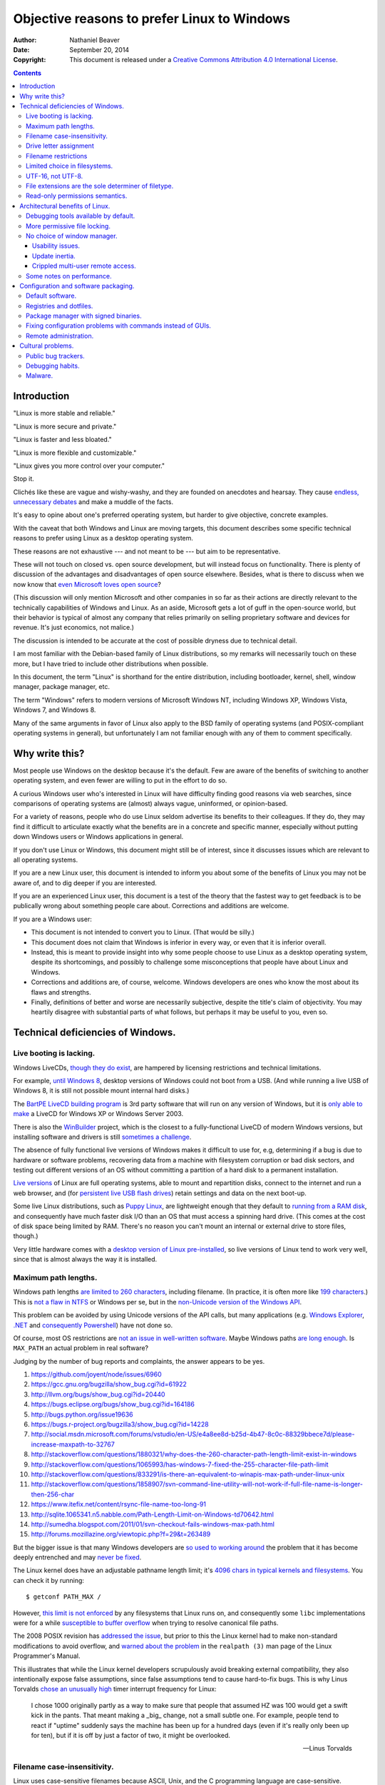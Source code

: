 .. -*- coding: utf-8 -*-

============================================
Objective reasons to prefer Linux to Windows
============================================

:Author: Nathaniel Beaver
:Date: September 20, 2014
:Copyright: This document is released under a `Creative Commons Attribution 4.0 International License`_.

.. _Creative Commons Attribution 4.0 International License: http://creativecommons.org/licenses/by/4.0/

.. contents::

++++++++++++
Introduction
++++++++++++

"Linux is more stable and reliable."

"Linux is more secure and private."

"Linux is faster and less bloated."

"Linux is more flexible and customizable."

"Linux gives you more control over your computer."

Stop it.

Clichés like these are vague and wishy-washy,
and they are founded on anecdotes and hearsay.
They cause `endless, unnecessary debates`_ and make a muddle of the facts.

.. _endless, unnecessary debates: http://linux.slashdot.org/

It's easy to opine about one's preferred operating system,
but harder to give objective, concrete examples.

With the caveat that both Windows and Linux are moving targets,
this document describes some specific technical reasons to prefer using Linux as a desktop operating system.

These reasons are not exhaustive
--- and not meant to be ---
but aim to be representative.

These will not touch on closed vs. open source development,
but will instead focus on functionality.
There is plenty of discussion of the advantages and disadvantages of open source elsewhere.
Besides, what is there to discuss when we now know that `even Microsoft loves open source`_?

.. _even Microsoft loves open source: http://www.networkworld.com/article/2216878/windows/microsoft---we-love-open-source-.html

(This discussion will only mention Microsoft and other companies in so far as their actions are directly relevant to the technically capabilities of Windows and Linux.
As an aside, Microsoft gets a lot of guff in the open-source world,
but their behavior is typical of almost any company that relies primarily on selling proprietary software and devices for revenue.
It's just economics, not malice.)

The discussion is intended to be accurate at the cost of possible dryness due to technical detail.

I am most familiar with the Debian-based family of Linux distributions,
so my remarks will necessarily touch on these more,
but I have tried to include other distributions when possible.

In this document, the term "Linux" is shorthand for the entire distribution,
including bootloader, kernel, shell, window manager, package manager, etc.

The term "Windows" refers to modern versions of Microsoft Windows NT,
including Windows XP, Windows Vista, Windows 7, and Windows 8.

Many of the same arguments in favor of Linux also apply to the BSD family of operating systems
(and POSIX-compliant operating systems in general),
but unfortunately I am not familiar enough with any of them to comment specifically.

+++++++++++++++
Why write this?
+++++++++++++++

Most people use Windows on the desktop because it's the default.
Few are aware of the benefits of switching to another operating system,
and even fewer are willing to put in the effort to do so.

A curious Windows user who's interested in Linux will have difficulty finding good reasons via web searches,
since comparisons of operating systems are (almost) always vague, uninformed, or opinion-based.

For a variety of reasons,
people who do use Linux seldom advertise its benefits to their colleagues.
If they do, they may find it difficult to articulate exactly what the benefits are in a concrete and specific manner,
especially without putting down Windows users or Windows applications in general.

If you don't use Linux or Windows,
this document might still be of interest,
since it discusses issues which are relevant to all operating systems.

If you are a new Linux user,
this document is intended to inform you about some of the benefits of Linux you may not be aware of,
and to dig deeper if you are interested.

If you are an experienced Linux user,
this document is a test of the theory that the fastest way to get feedback is to be publically wrong about something people care about.
Corrections and additions are welcome.

If you are a Windows user:

- This document is not intended to convert you to Linux.
  (That would be silly.)
- This document does not claim that Windows is inferior in every way,
  or even that it is inferior overall.
- Instead, this is meant to provide insight into why some people choose to use Linux as a desktop operating system,
  despite its shortcomings,
  and possibly to challenge some misconceptions that people have about Linux and Windows.
- Corrections and additions are, of course, welcome.
  Windows developers are ones who know the most about its flaws and strengths.
- Finally, definitions of better and worse are necessarily subjective,
  despite the title's claim of objectivity.
  You may heartily disagree with substantial parts of what follows,
  but perhaps it may be useful to you, even so.

++++++++++++++++++++++++++++++++++
Technical deficiencies of Windows.
++++++++++++++++++++++++++++++++++

------------------------
Live booting is lacking.
------------------------

Windows LiveCDs, `though they do exist`_,
are hampered by licensing restrictions and technical limitations.

.. _though they do exist: http://en.wikipedia.org/wiki/Windows_Preinstallation_Environment

For example, `until Windows 8`_, desktop versions of Windows could not boot from a USB.
(And while running a live USB of Windows 8, it is still not possible mount internal hard disks.)

.. _until Windows 8: http://technet.microsoft.com/en-us/library/hh831833.aspx

The `BartPE LiveCD building program`_ is 3rd party software that will run on any version of Windows,
but it is `only able to make`_ a LiveCD for Windows XP or Windows Server 2003.

.. _BartPE LiveCD building program: http://en.wikipedia.org/wiki/BartPE
.. _only able to make: http://www.betaarchive.com/forum/viewtopic.php?t=22258

There is also the `WinBuilder`_ project,
which is the closest to a fully-functional LiveCD of modern Windows versions,
but installing software and drivers is still `sometimes a challenge`_.

.. _WinBuilder: http://winbuilder.net/
.. _sometimes a challenge: http://www.irongeek.com/i.php?page=security/winbuilder-win7pe-se-tutorial

The absence of fully functional live versions of Windows makes it difficult to use for, e.g,
determining if a bug is due to hardware or software problems,
recovering data from a machine with filesystem corruption or bad disk sectors,
and testing out different versions of an OS without committing a partition of a hard disk to a permanent installation.

`Live versions`_ of Linux are full operating systems,
able to mount and repartition disks,
connect to the internet and run a web browser,
and (for `persistent live USB flash drives`_) retain settings and data on the next boot-up.

.. _Live versions: http://www.linux.com/directory/Distributions/livecd
.. _persistent live USB flash drives: http://askubuntu.com/questions/295701/what-would-be-the-differences-between-a-persistent-usb-live-session-and-a-instal

Some live Linux distributions, such as `Puppy Linux`_,
are lightweight enough that they default to `running from a RAM disk`_,
and consequently have much faster disk I/O than an OS that must access a spinning hard drive.
(This comes at the cost of disk space being limited by RAM.
There's no reason you can't mount an internal or external drive to store files, though.)

.. _Puppy Linux: http://puppylinux.org/
.. _running from a RAM disk: https://en.wikipedia.org/wiki/List_of_Linux_distributions_that_run_from_RAM

Very little hardware comes with a `desktop version of Linux pre-installed`_,
so live versions of Linux tend to work very well,
since that is almost always the way it is installed.

.. _desktop version of Linux pre-installed: https://help.ubuntu.com/community/UbuntuPre-installed

---------------------
Maximum path lengths.
---------------------

Windows path lengths `are limited to 260 characters`_, including filename.
(In practice, it is often more like `199 characters`_.)
This is `not a flaw in NTFS`_ or Windows per se, but in the `non-Unicode version of the Windows API`_.

.. _are limited to 260 characters: http://msdn.microsoft.com/en-us/library/aa365247%28VS.85%29.aspx#maxpath
.. _not a flaw in NTFS: http://msdn.microsoft.com/en-us/library/ee681827%28VS.85%29.aspx#limits
.. _non-Unicode version of the Windows API: http://msdn.microsoft.com/en-us/library/windows/desktop/aa365247(v=vs.85).aspx#maxpath
.. _199 characters: http://stackoverflow.com/a/265817
.. _have not done so: http://blogs.msdn.com/b/bclteam/archive/2007/02/13/long-paths-in-net-part-1-of-3-kim-hamilton.aspx

This problem can be avoided by using Unicode versions of the API calls,
but many applications (e.g. `Windows Explorer`_, `.NET`_ and `consequently Powershell`_) have not done so.

.. _Windows Explorer: https://www.gibixonline.com/post/2009/08/23/Explorer-still-limited-by-MAX_PATH
.. _.NET: http://blogs.msdn.com/b/bclteam/archive/2007/02/13/long-paths-in-net-part-1-of-3-kim-hamilton.aspx
.. _consequently Powershell: https://connect.microsoft.com/PowerShell/feedback/details/276235/path-length-limitations

Of course, most OS restrictions are `not an issue in well-written software`_.
Maybe Windows paths `are long enough`_.
Is ``MAX_PATH`` an actual problem in real software?

.. _not an issue in well-written software: http://blogs.msdn.com/b/oldnewthing/archive/2007/03/01/1775759.aspx
.. _are long enough: http://blog.codinghorror.com/filesystem-paths-how-long-is-too-long/

Judging by the number of bug reports and complaints, the answer appears to be yes.

#. https://github.com/joyent/node/issues/6960
#. https://gcc.gnu.org/bugzilla/show_bug.cgi?id=61922
#. http://llvm.org/bugs/show_bug.cgi?id=20440
#. https://bugs.eclipse.org/bugs/show_bug.cgi?id=164186
#. http://bugs.python.org/issue19636
#. https://bugs.r-project.org/bugzilla3/show_bug.cgi?id=14228
#. http://social.msdn.microsoft.com/forums/vstudio/en-US/e4a8ee8d-b25d-4b47-8c0c-88329bbece7d/please-increase-maxpath-to-32767
#. http://stackoverflow.com/questions/1880321/why-does-the-260-character-path-length-limit-exist-in-windows
#. http://stackoverflow.com/questions/1065993/has-windows-7-fixed-the-255-character-file-path-limit
#. http://stackoverflow.com/questions/833291/is-there-an-equivalent-to-winapis-max-path-under-linux-unix
#. http://stackoverflow.com/questions/1858907/svn-command-line-utility-will-not-work-if-full-file-name-is-longer-then-256-char
#. https://www.itefix.net/content/rsync-file-name-too-long-91
#. http://sqlite.1065341.n5.nabble.com/Path-Length-Limit-on-Windows-td70642.html
#. http://sumedha.blogspot.com/2011/01/svn-checkout-fails-windows-max-path.html
#. http://forums.mozillazine.org/viewtopic.php?f=29&t=263489

But the bigger issue is that many Windows developers are `so used to`_ `working around`_ the problem
that it has become deeply entrenched and may `never be fixed`_.

.. _so used to: http://blogs.msdn.com/b/tomholl/archive/2007/02/04/enterprise-library-and-the-curse-of-max-path.aspx
.. _working around: http://stackoverflow.com/a/11212007
.. _never be fixed: http://visualstudio.uservoice.com/forums/121579-visual-studio/suggestions/2156195-fix-260-character-file-name-length-limitation

The Linux kernel does have an adjustable pathname length limit;
it's `4096 chars in typical kernels and filesystems`_.
You can check it by running::

    $ getconf PATH_MAX /

However, `this limit is not enforced`_ by any filesystems that Linux runs on,
and consequently some ``libc`` implementations were for a while `susceptible to buffer overflow`_ when trying to resolve canonical file paths.

.. _4096 chars in typical kernels and filesystems: http://unix.stackexchange.com/questions/28997/on-deep-created-directories
.. _this limit is not enforced: http://insanecoding.blogspot.com/2007/11/pathmax-simply-isnt.html
.. _susceptible to buffer overflow: http://stackoverflow.com/questions/1171833/how-to-get-the-absolute-path-of-a-file-programmatically-with-out-realpath-unde

The 2008 POSIX revision has `addressed the issue`_,
but prior to this the Linux kernel had to make non-standard modifications to avoid overflow,
and `warned about the problem`_ in the ``realpath (3)`` man page of the Linux Programmer's Manual.

.. _addressed the issue: https://www.securecoding.cert.org/confluence/display/seccode/FIO02-C.+Canonicalize+path+names+originating+from+tainted+sources
.. _warned about the problem: http://linux.die.net/man/3/realpath

This illustrates that while the Linux kernel developers scrupulously avoid breaking external compatibility,
they also intentionally expose false assumptions,
since false assumptions tend to cause hard-to-fix bugs.
This is why Linus Torvalds `chose an unusually high`_ timer interrupt frequency for Linux:

    I chose 1000 originally partly as a way to make sure that people that
    assumed HZ was 100 would get a swift kick in the pants. That meant making
    a _big_ change, not a small subtle one. For example, people tend to react
    if "uptime" suddenly says the machine has been up for a hundred days (even
    if it's really only been up for ten), but if it is off by just a factor of
    two, it might be overlooked.

    -- Linus Torvalds

.. _chose an unusually high: https://lkml.org/lkml/2005/7/8/263

----------------------------
Filename case-insensitivity.
----------------------------

Linux uses case-sensitive filenames because ASCII, Unix, and the C programming language are case-sensitive.

Windows filenames are not case-sensitive because the `Windows API for opening files`_ `is not case-sensitive`_,
i.e. the `default call`_ to ``CreateFile`` does not enable the ``FILE_FLAG_POSIX_SEMANTICS`` option.
(This is to maintain `compatibility with DOS`_ filesystems and CP/M and ultimately to the era of FORTRAN and punch cards.)
However, Windows' own NTFS filesystem is `case-preserving`_.
This means that it is possible to mount an NTFS partition with Linux and make a file called "Myfile.txt" in the same directory as "MYFILE.TXT",
but it will `not be possible to read or modify both of those files`_ using standard Windows software.

.. TODO: did CP/M have a case-sensitive filesystem?
.. Conflicting sources:
.. "even CP/M was case sensitive"
.. http://lists.apple.com/archives/unix-porting/2002/May/msg00190.html
.. "Case insensitivity isn't so hard, especially in encodings like ASCII. DOS did it, CP/M did it."
.. https://superuser.com/questions/881804/case-sensitive-file-extensions-in-windows-and-linux#comment1176681_881806
.. "CP/M uses only upper-case for file names and the parameters are meant to represent file names and switches which in CP/M apparently shouldn't be case-sensitive."
.. http://www.desertpenguin.org/blog/cpm-zero-page/
.. It's open source now, so it should be possible to find this out.
.. http://www.cpm.z80.de/

.. _Windows API for opening files: http://msdn.microsoft.com/en-us/library/windows/desktop/aa363858(v=vs.85).aspx
.. _is not case-sensitive: http://support.microsoft.com/kb/100625
.. _default call: http://www.nicklowe.org/2012/02/understanding-case-sensitivity-in-windows-obcaseinsensitive-file_case_sensitive_search/
.. _compatibility with DOS: http://msdn.microsoft.com/en-us/library/windows/desktop/aa365247(v=vs.85).aspx
.. _case-preserving: http://en.wikipedia.org/wiki/Case_preservation
.. _not be possible to read or modify both of those files: http://technet.microsoft.com/en-us/library/cc976809.aspx

`Not everyone`_ considers filename case insensitivity to be a bad thing.
However, it does have `negative`_ `ramifications`_ for cross-platform development.
Developers of cross-platform software `make a habit`_ of not relying on case-sensitive filesystem access,
but this issue still `crops up when porting`_ from Windows to Linux or vice-versa.

For example, the Linux port of the `Unity engine`_ has `issues with case-sensitive filesystems`_.

    Unity does not properly run on a case-sensitive file system (which is something
    that Unity users have discovered if they’ve tried to install and run Unity on a
    case-sensitive HFS+ file system).  This is primarily due to Unity’s asset
    database, and how it stores paths to map them to GUID values.  Of course we
    tried to be smart in the early days, but if you don’t set up a way to actually
    verify that what you’re doing works on a case-sensitive file system, then it
    will never fail that some well-intentioned programmer throws a toLower() in
    somewhere and ruins the party.

.. _Not everyone: http://xahlee.info/UnixResource_dir/_/fileCaseSens.html
.. _negative: https://code.google.com/p/tortoisesvn/issues/detail?id=32
.. _ramifications: http://openfoamwiki.net/index.php/Main_FAQ#Why_isn.27t_there_a_Windows_port_of_OpenFOAM_.3F
.. _make a habit: http://www.mono-project.com/docs/getting-started/application-portability/#case-sensitivity
.. _crops up when porting: http://adrienb.fr/blog/wp-content/uploads/2013/04/PortingSourceToLinux.pdf
.. _Unity engine: http://unity3d.com/
.. _issues with case-sensitive filesystems: http://natoshabard.com/post/122670082502/porting-the-unity-editor-to-linux-stuff-i-wish

-----------------------
Drive letter assignment
-----------------------

.. https://unix.stackexchange.com/questions/93960/why-is-linuxs-filesystem-designed-as-a-single-directory-tree
.. http://new.office-watch.com/2008/make-a-consistent-drive-letter-or-path-to-a-removable-drive/
.. http://windowsitpro.com/systems-management/magic-mount-points
.. http://support.2brightsparks.com/knowledgebase/articles/211485-assigning-a-drive-letter-to-external-usb
.. http://www.tmsbackup.com/cms/index.php?id=652
.. http://new.office-watch.com/2008/make-a-consistent-drive-letter-or-path-to-a-removable-drive/
.. http://www.techrepublic.com/blog/the-enterprise-cloud/use-mount-points-if-you-run-out-of-windows-drive-letters/


---------------------
Filename restrictions
---------------------

In Linux and other Unix-derived operating systems,
the only `characters that cannot appear`_ in the name of a file or directory are
the slash ``/``, which is used to delimit paths,
and the ASCII null, which is used to terminate strings in C.
(Arguably, `using null-terminated strings`_ instead of length-prefixed strings was `the wrong decision`_,
although `length-prefixed strings have drawbacks`_,
but `Windows uses null-terminated strings`_ too.)

.. _characters that cannot appear: https://stackoverflow.com/questions/1976007/what-characters-are-forbidden-in-windows-and-linux-directory-names
.. _using null-terminated strings: https://stackoverflow.com/questions/4418708/whats-the-rationale-for-null-terminated-strings
.. _the wrong decision: https://queue.acm.org/detail.cfm?id=2010365
.. _length-prefixed strings have drawbacks: https://www.lysator.liu.se/c/bwk-on-pascal.html
.. _Windows uses null-terminated strings: http://blogs.msdn.com/b/oldnewthing/archive/2009/10/08/9904646.aspx

Windows has the same restrictions,
as well as many other `restrictions which are considerably more complex`_.

.. _restrictions which are considerably more complex: https://msdn.microsoft.com/en-us/library/windows/desktop/aa365247%28v=vs.85%29.aspx#naming_conventions

One example of problems this causes is in timestamps.
Since filenames cannot contain colons,
an e.g. 8601 timestamp such as ``1970-01-01T00:00:00Z`` is not a legal filename.
Windows software uses various workarounds, such as removing it or replacing it with a dash or similar-looking Unicode character.

https://support.microsoft.com/en-us/kb/289627
https://serverfault.com/questions/16706/current-date-in-the-file-name
https://stackoverflow.com/questions/1642677/generate-unique-file-name-with-timestamp-in-batch-script
https://programmers.stackexchange.com/questions/61683/standard-format-for-using-a-timestamp-as-part-of-a-filename

Another example was a bag in ASP.
.. TODO: explain more

https://stackoverflow.com/questions/987105/asp-net-mvc-routing-vs-reserved-filenames-in-windows

------------------------------
Limited choice in filesystems.
------------------------------

Windows has built-in support for its own NTFS filesystem,
UDF (used for some CDs and DVDs),
and the legacy FAT16/FAT32/exFAT family.
All other filesystems require installation of `third-party software`_.

Linux has drivers for `almost all file systems`_ that can be legally mounted without paying royalties,
including ones that don't see much use nowadays, like `Amiga file systems`_.
It can also mount FAT and NTFS filesystems,
despite Microsoft's lucrative patent licensing deals and `ongoing`_ `litigation`_
against Android manufacturers and `other companies`_ that use the Linux kernel's FAT drivers.

.. _third-party software: http://www.ext2fsd.com/
.. _almost all file systems: https://wiki.archlinux.org/index.php/file_systems
.. _Amiga file systems: http://www.tldp.org/FAQ/Linux-FAQ/partitions.html#can-linux-access-amiga-file-systems
.. _ongoing: http://www.forbes.com/sites/timworstall/2013/12/06/german-patent-ruling-threatens-microsofts-windows-phone-earnings-from-android/
.. _litigation: http://gizmodo.com/the-secret-android-patents-that-microsoft-forces-oems-t-1591338496
.. _other companies: http://arstechnica.com/information-technology/2009/02/microsoft-sues-tomtom-over-fat-patents-in-linux-based-device/

For the system partition,
Linux users can choose among the usual ext3 journaling filesystem
or
up-and-coming filesystems like `Btrfs`_.
Unlike FAT and NTFS filesystems, ext3 and Btrfs `do not require defragmentation`_.
Realistically, though, `defragmentation isn't that important for NTFS`_, either.

.. _Btrfs: https://btrfs.wiki.kernel.org/index.php/Main_Page
.. _NTFS and FAT: http://technet.microsoft.com/en-us/magazine/2007.11.desktopfiles.aspx
.. _do not require defragmentation: http://www.tldp.org/LDP/sag/html/filesystems.html#FRAGMENTATION
.. _defragmentation isn't that important for NTFS: http://blogs.msdn.com/b/e7/archive/2009/01/25/disk-defragmentation-background-and-engineering-the-windows-7-improvements.aspx

------------------
UTF-16, not UTF-8.
------------------

If the Windows API were designed today, it would most likely use `UTF-8`_.
The Unicode Consortium primarily `recommends UTF-16`_ for compatibility with Java and the Windows API.
Some `practical reasons for preferring UTF-8`_:

.. _UTF-8: http://www.cl.cam.ac.uk/~mgk25/ucs/utf-8-history.txt
.. _recommends UTF-16: http://www.unicode.org/faq/programming.html#2
.. _practical reasons for preferring UTF-8: https://annevankesteren.nl/2009/09/utf-8-reasons

- It is a superset of ASCII, so it is backwards-compatible with existing text files.
- `Zero bytes do not appear`_ at any point in a valid UTF-8 representation, so ``strcpy()`` still works.
- It is `self-synchronizing`_, i.e. it is possible to resynchronize after a lost or corrupted code point without re-reading the entire string.
- It is more portable because it does not require a `byte-order mark`_ and is less likely to be mistaken for other encodings.
- Internet Explorer has been known to have `security issues with UTF-16`_.

.. _Zero bytes do not appear: https://docs.python.org/2/howto/unicode.html#encodings
.. _self-synchronizing: http://research.swtch.com/utf8
.. _byte-order mark: http://www.unicode.org/faq/utf_bom.html
.. _security issues with UTF-16: http://permalink.gmane.org/gmane.ietf.charsets/372

In principle, UTF-16 would have the advantage of constant time addressing of single characters,
but in practice most programming languages do not provide data types for this,
with the `exception of Go and rust`_.

.. _exception of Go and rust: http://lucumr.pocoo.org/2014/1/9/ucs-vs-utf8/

----------------------------------------------------
File extensions are the sole determiner of filetype.
----------------------------------------------------

On Windows, the file extension is the sole determiner of what happens when opening a file.
This makes it easier to dupe a Windows user into `unintentionally running malware`_.

.. _unintentionally running malware: http://windows.microsoft.com/en-us/windows-vista/recognizing-dangerous-file-types

Also, if the file extensions for different filetypes happen to collide,
as they inevitably do
--- recall that filenames are not case-sensitive ---
one program must take default precedence over the other for that file extension.

For example, there `a lot of different file formats`_ with a ``.dat`` file extension,
but only one application gets to open them by default.

.. _a lot of different file formats: http://filext.com/file-extension/dat

On Linux, `filetypes are determined`_ by a combination of
filesystem metadata,
heuristics based on file signatures (a.k.a "magic numbers"),
and sometimes file extension.

.. _filetypes are determined: http://www.howtogeek.com/192628/mime-types-explained-why-linux-and-mac-os-x-dont-need-file-extensions/
.. TODO: add more links about how Linux decides file formats.

A file's executable status is separate from its file extension,
and an executable text file written in a scripting language can indicate how to run it using the `first-line shebang convention`_,
e.g. ``#!/usr/bin/env python3 -i``.

Windows does not support shebang lines,
but languages that emphasize cross-platform compatibility,
such as Python,
have `implemented work-arounds`_.

.. _first-line shebang convention: http://en.wikipedia.org/wiki/Shebang_(Unix)
.. _implemented work-arounds: http://legacy.python.org/dev/peps/pep-0397/
.. _cannot indicate it is version 2 or 3: http://stackoverflow.com/questions/7574453/shebang-notation-python-scripts-on-windows-and-linux

--------------------------------
Read-only permissions semantics.
--------------------------------

Read-only files on Windows `can be moved, renamed, or deleted`_.
`Folders cannot have a read-only status`_.

.. _can be moved, renamed, or deleted: http://windows.microsoft.com/en-us/windows7/prevent-changes-to-a-file-by-setting-it-to-read-only
.. _Folders cannot have a read-only status: http://windows.microsoft.com/en-us/windows-vista/prevent-changes-to-a-file-or-folder-read-only

Linux, by contrast, inherits a sophisticated permissions model from Unix,
which was designed as a multi-user system.
This means that, for example, a read-only folder cannot have files added to it,
and read-only files cannot be moved, renamed, or deleted without first removing the read-only status.

++++++++++++++++++++++++++++++++
Architectural benefits of Linux.
++++++++++++++++++++++++++++++++

-------------------------------------
Debugging tools available by default.
-------------------------------------

.. TODO: Using the informal you here seems to be the only option.
   Everything else I can think of is too awkwardly phrased.

Windows has limited facilities for debugging a running process.
You can `analyze the wait chain`_, or, failing that, `create a dump file`_.

.. _analyze the wait chain: https://superuser.com/questions/497621/what-is-the-analyze-wait-chain-in-task-manager
.. _create a dump file: https://support.microsoft.com/en-us/kb/931673

On Linux, you can attach the ``gdb`` debugger `to a running process`_,
start a logfile that catches all the output,
and run a backtrace when the program fails
(it's better with debugging symbols, though).

.. _to a running process: http://ftp.gnu.org/old-gnu/Manuals/gdb-5.1.1/html_node/gdb_22.html

Alternately, if the process is already unresponsive,
you can attach ``strace`` and see what system calls it makes,
and whether it receives the kill signals you send it or not.

There are `plenty of Windows`_ `programs`_ `similar`_ to ``gdb`` and ``strace``,
but they don't come installed by default,
whereas both ``strace`` and ``gdb`` come with almost all Linux distributions,
so system administrators can rely on being able to use them on nearly any Linux box.

.. _plenty of Windows: http://msdn.microsoft.com/en-us/library/windows/hardware/ff551063(v=vs.85).aspx
.. _programs: http://technet.microsoft.com/en-us/sysinternals/bb896647.aspx
.. _similar: http://www.intellectualheaven.com/default.asp?BH=projects&H=strace.htm

-----------------------------
More permissive file locking.
-----------------------------

.. TODO: Add more sources to this.

Windows applications `lock files they use by default`_, so `file access is a nuisance`_ by default.
If an application is misbehaving and you want to examine a file it is using,
this is generally blocked until the application is killed.

.. _lock files they use by default: https://en.wikipedia.org/wiki/File_locking#In_Microsoft_Windows
.. _file access is a nuisance: https://stackoverflow.com/questions/546504/how-do-i-make-windows-file-locking-more-like-unix-file-locking

By contrast,
on Linux it is not unusual for two different applications to share read access to a file,
or one process to read a file another process is writing to,
since applications do not lock files by default.

----------------------------
No choice of window manager.
----------------------------

The Linux kernel does not require a particular desktop environment,
or indeed any graphical desktop at all.
However, Linux desktop users generally run graphical user interfaces managed by the X server.
There are are many, many options for `desktop environment`_ and `window manager`_ on Linux.

.. _desktop environment: http://en.wikipedia.org/wiki/Comparison_of_X_Window_System_desktop_environments
.. _window manager: http://en.wikipedia.org/wiki/Comparison_of_X_window_managers

.. TODO: Make this part more specifically about needing keyboard for initial setup.
.. connect a monitor, keyboard, and mouse for the initial setup; then disconnect them and use them elsewhere.
.. http://windowssecrets.com/top-story/a-cheap-effective-home-server-using-windows-8/

Microsoft does not provide the `Windows NT desktop window manager`_ and `Windows NT kernel`_ separately;
the window manager is a `tightly coupled`_ component of the kernel,
and as of Windows 8 the `DWM cannot be disabled`_, even for servers.

.. _Windows NT desktop window manager: https://msdn.microsoft.com/en-us/library/aa969540.aspx
.. _Windows NT kernel: https://channel9.msdn.com/Shows/Going+Deep/Windows-Part-I-Dave-Probert#53470
.. _tightly coupled: http://en.wikipedia.org/wiki/Window_manager#Microsoft_Windows
.. _DWM cannot be disabled: https://msdn.microsoft.com/en-us/library/windows/desktop/hh848042%28v=vs.85%29.aspx

While there are a number of `alternative shells`_ and `visual themes`_ for Windows,
the underlying windowing system is the same.

.. _alternative shells: https://en.wikipedia.org/wiki/List_of_alternative_shells_for_Windows
.. _visual themes: https://en.wikipedia.org/wiki/Theme_%28computing%29#Operating_systems

~~~~~~~~~~~~~~~~~
Usability issues.
~~~~~~~~~~~~~~~~~

The window manager monoculture means that accessibility improvements
and user interface customization can be difficult to implement.
For example, Windows presents many configuration options in non-resizable dialog boxes.
This can pose user-interface problems,
especially on high-resolution monitors. [#]_ [#]_

.. [#] http://windows.microsoft.com/en-us/windows/working-with-windows#1TC=windows-7&section_3
.. [#] http://answers.microsoft.com/en-us/windows/forum/windows_7-desktop/cannot-resize-small-windows/160862cf-6e52-4a99-9365-d380491a067d

The usual solution to this problem is to download and run a third-party background process
that tracks every single time a window is resized. [#]_ [#]_ [#]_

.. [#] http://www.thewindowsclub.com/resize-non-resizable-windows
.. [#] http://www.howtogeek.com/howto/11799/turn-non-resizeable-windows-into-rezieable-windows/
.. [#] http://www.digitallis.co.uk/pc/ResizeEnable/index.html

::

    =============================================================================================
    What is ResizeEnable
    =============================================================================================
    It's a very ugly system hack that sits in your system tray and attempts to make windows
    that can't usually be resized, resizeable.
    
    
    =============================================================================================
    Why was it written?
    =============================================================================================
    It was written following a request from a friend. He runs his PC at a screen resolution above 
    1280x1024, and was fed up with having to pick items from a list that could only display three
    items because the window didn't take into account the screen resolution, hence only occupying 
    about 20% of the desktop 'real-estate'.
    
    
    =============================================================================================
    How does it work?
    =============================================================================================
    ResizeEnable sits in the background and attaches itself into Windows via three 'Hooks'.
    The first hook is so that it can see which windows are created/destroyed, in which it attempts
    to alter the window's style so that it can be resized.
    The second hook intercepts all messages for every single window to see if it is a message
    associated with resizing a window that it has previously altered the style of. If the message
    is associated with sizing, it then resizes all the child windows (Buttons, Edit boxes and so on)
    simply by scaling them to fit the new windows size. Its ugly, but most of the time it works ok.
    The third hook spots whether the mouse has been pressed in the 'sizing area' of a window and
    takes care of doing all the work of resizing the window. This hook didn't exist in v1.0 but
    has been added to make even more windows resize properly.

There are some drawbacks to this approach::

    =============================================================================================
    Known problems
    =============================================================================================
    1) Most applications will respond to having their windows resized ok. Well, applications that 
    	have followed the guidelines will. <grin>
    2) Some applications have, shall we say, problems, when their window has been resized and all
    	sort of visual chaos will be revealed.
    3) Some applications won't respond at all, which is rather strange!
    4) Certain windows will 'jiggle' as you attempt to resize them, seemingly resizing and then
    	snapping back to their original size. This is annoying, but we're not sure what is
    	causing it.
    5) Some versions of Internet Explorer, coupled with certain version of Windows98/NT seemed to 
    	crash with v1.0 of ResizeEnable. We don't have that setup on any of our test machines
    	so we can't test it. But, we have done a little bit more work so ResizeEnable is a
    	bit more choosy as to which windows it can work with. So it -might- not crash anymore.
    	If it still crashes, then all we can suggest at the moment is that you upgrade to
    	Internet Explorer 6. We're not Microsoft pushers, but Internet Explorer 6 has better
    	error reporting and shouldn't just explode without warning.
    6) Some Microsoft applications have dialogs that can be resized, but none of their contents
    	move. This is down to the fact that the contents of the dialog ARE NOT STANDARD 
    	MICROSOFT CONTROLS! They are some bastardisation written specially for the application.
    	They may look like normal buttons/drop downs, but they sure as heck aren't! Hence,
    	ResizeEnable can't tell them to move or resize. Yet again, Microsoft ignore their own
    	codebase and reinvent the wheel. And people wonder why their applications are so big..

~~~~~~~~~~~~~~~
Update inertia.
~~~~~~~~~~~~~~~

Another consequence of the single integrated window manager
is that Windows users are resistant to change user interfaces,
and so Microsoft tends to be slow to release improvements that require changes to the user interface.

For example, `users run as administrator by default in Windows XP`_ and earlier.
When Microsoft fix this problem via `User Account Control`_ when Windows Vista was released,
the required changes to the window manager were more than a little controversial [#]_ [#]_ [#]_ [#]_,
so much so that many users learned to ignore it or turned it off entirely.

.. _User Account Control: http://technet.microsoft.com/en-us/magazine/2007.06.uac.aspx
.. _users run as administrator by default in Windows XP: https://msdn.microsoft.com/en-us/library/bb530410.aspx#vistauac_topic1
.. [#] http://www.computerworld.com/article/2477832/desktop-apps/microsoft-exec--we-know-users-hate-uac.html
.. [#] http://arstechnica.com/security/2008/04/vistas-uac-security-prompt-was-designed-to-annoy-you/
.. [#] http://windowssecrets.com/woodys-windows/microsoft-claims-windows-7-uac-flaw-is-by-design/
.. [#] http://windowsitpro.com/blog/microsoft-quotmalware-authors-really-hate-uacquot

Despite Microsoft ending support for Windows XP in April 2014,
a `large number of users are still running Windows XP in 2015`_,
many of them as administrators.

.. _large number of users are still running Windows XP in 2015: https://redmondmag.com/articles/2015/04/08/windows-xp-usage.aspx

As another example,
the transition from Windows 7 to Windows 8 was controversial,
because the Metro user interface departed substantially from the historical Windows desktop. [#]_ [#]_ [#]_ [#]_ [#]_ [#]_

.. [#] http://www.washingtonpost.com/blogs/the-switch/wp/2014/02/14/8-things-i-hate-about-windows-8-1/
.. [#] http://www.forbes.com/sites/tonybradley/2014/03/19/im-sorry-the-windows-8-hate-just-doesnt-make-sense/
.. [#] http://www.smh.com.au/digital-life/computers/hate-windows-8-microsoft-replacing-it-with-windows-9-20140122-317fo.html
.. [#] http://bgr.com/2013/12/04/windows-8-hatred-explained/
.. [#] http://www.maximumpc.com/article/features/8_things_we_hate_about_windows_841
.. [#] http://answers.microsoft.com/en-us/windows/forum/windows_8-windows_install/i-hate-windows-8/cd2d9fec-9d95-42ba-9e41-727419459465

Enterprise customers, in particular,
refused to upgrade from Windows 7,
citing usability problems. [#]_ [#]_

.. [#] http://www.forbes.com/sites/adriankingsleyhughes/2013/05/19/why-enterprise-is-avoiding-windows-8/
.. [#] http://www.nngroup.com/articles/windows-8-disappointing-usability/

These examples are relevant not because they show that Microsoft makes occasional mistakes,
but to highlight the risks of monoculture and vendor lock-in
and to provide contrast to the way that the Linux ecosystem maintains checks and balances.

Linux users can, if they wish,
install a recent kernel and applications
together with a window manager `under maintenance`_ `since 1987`_,
and `a non-negligable number do exactly that`_.

.. _under maintenance: https://tracker.debian.org/pkg/twm
.. _since 1987: https://en.wikipedia.org/wiki/Twm
.. _a non-negligable number do exactly that: https://qa.debian.org/popcon.php?package=twm

This reflects a general dislike of forced updates.
When the GNOME developers made controversial changes [#]_ [#]_ [#]_ in GNOME 3,
a team forked GNOME 2 to become `MATE`_,
which retained the "traditional desktop metaphor".
This would be impossibly difficult if GNOME 2 were the desktop environment of a proprietary operating system.

.. [#] http://www.zdnet.com/article/linus-torvalds-would-like-to-see-a-gnome-fork/
.. [#] https://felipec.wordpress.com/2011/06/16/after-two-weeks-of-using-gnome-3-i-officially-hate-it/
.. [#] https://lwn.net/Articles/433409/
.. _MATE: http://mate-desktop.org/

Such forks will either `eventually fade away`_,
continue to `coexist with their parents`_,
or even `overtake their parent project`_,
depending on the needs of the users.

.. _eventually fade away: http://crunchbang.org/forums/viewtopic.php?id=38916
.. _coexist with their parents: http://www.computerworld.com.au/article/457551/dead_database_walking_mysql_creator_why_future_belongs_mariadb/
.. _overtake their parent project: http://www.softpanorama.org/People/Stallman/history_of_gcc_development.shtml

~~~~~~~~~~~~~~~~~~~~~~~~~~~~~~~~~~
Crippled multi-user remote access.
~~~~~~~~~~~~~~~~~~~~~~~~~~~~~~~~~~

`Windows remote desktop licensing`_ makes multi-user remote access and sharing of machine resources expensive.
By design, multiple concurrent sessions are disabled on all but the server version of Windows,
and `third-party remote desktop software is not permitted`_ to legally `circumvent this limitation`_. [#]_ [#]_ [#]_

.. _Windows remote desktop licensing: http://technet.microsoft.com/en-us/library/cc725933.aspx
.. _third-party remote desktop software is not permitted: http://superuser.com/questions/784523/tightvnc-while-an-rdp-session-is-running
.. _circumvent this limitation: http://lifehacker.com/5873717/enable-concurrent-remote-desktop-sessions-in-windows-with-this-patch
.. [#] "You would think that because Windows XP is multiuser, you could have multiple users running VNC servers. Indeed you can, but you can only use the one that has the currently active user - switch away, and that server goes black, and in my testing, can't even be used again. Windows XP is not really multiuser." http://aplawrence.com/Reviews/tightvnc.html
.. [#] "Windows, unless you're using Terminal Server (and have the licenses to go with it) doesn't have this capability, and I don't believe that even with Terminal Server, VNC will be able to take advantage of this." http://tightvnc.10971.n7.nabble.com/Multiple-Unique-Sessions-td2060.html
.. [#] "If you heard about/saw many active desktop sessions in non-server Windows - that was modified OS with swapped termsrv.dll. Licensing does not allow you to modify/swap system files and use non-server system that way and this is ILLEGAL." http://stackoverflow.com/questions/9410091/multi-user-login-remote-desktop-on-windows-linux

Note that this is a licensing issue,
not a technical limitation of Windows itself,
but it compromises the utility of the operating system.

Because Linux is multi-user by design, `multiple local instances of the X server`_ are not unusual,
even with different desktop environments (e.g. GNOME and KDE can coexist on the same Linux box).
X sessions can be accessed remotely using e.g. `VNC`_ or `X over SSH`_.
It is common for two different users to work remotely at the same time on the same machine.

.. _multiple local instances of the X server: http://journalxtra.com/linux/desktop/multiple-desktops-on-one-linux-pc-now-thats-greedy/
.. _VNC: https://wiki.debian.org/VNCviewer
.. _X over SSH: https://www.debian.org/doc/manuals/debian-reference/ch07.en.html#_connecting_a_remote_x_client_via_ssh

A `multiseat`_ configuration is also possible if the hardware is available.
Even on single-user machines this capability of the X server is useful to e.g. run two different desktop environments at the same time.

.. _multiseat: https://wiki.archlinux.org/index.php/xorg_multiseat

Also, sometimes Linux users will forego the X server entirely and log in from a text-only `virtual terminal`_ (a.k.a ``tty``).
This is important to be able to do if the X server crashes or cannot start.

.. _virtual terminal: http://en.wikipedia.org/wiki/Virtual_console

Because the Linux kernel does not rely on the X server to function,
the X server can be restarted without rebooting.

If a crash is unrecoverable and it becomes necessary to reboot the kernel,
one can do so cleanly even if the X server is unresponsive by using the "`Magic Alt-SysRq keys`_",
key combinations which send instructions to the kernel.

.. _Magic Alt-SysRq keys: https://www.kernel.org/doc/Documentation/sysrq.txt

(Windows has Ctrl-Alt-Delete, but requires a responding display manager to allow the user to cleanly reboot.)

There is a plethora of `window managers`_ and `desktop environments`_ to choose from on Linux,
even for the same distribution,
making it highly customizable to the system's resources and the user's wishes.
However, they all use the same X Window System (a.k.a X11) provided by the X server.

.. _window managers: https://wiki.archlinux.org/index.php/Window_manager
.. _desktop environments: https://wiki.debian.org/DesktopEnvironment

The X11 system is by no means perfect;
in fact, many former X11 developers are hard at work on its replacement, `Wayland`_,
and Canonical (the company behind Ubuntu) is working on a separate but similar endeavor called `Mir`_.

.. _Wayland: http://wayland.freedesktop.org/architecture.html
.. _Mir: http://unity.ubuntu.com/mir/

However, X11 has become so pervasive that versions of it power not only Linux desktops
but also the BSD family of operating systems and OS X (`XQuartz`_),
and it's also been `ported to Windows`_ `and Android`_,
even though they don't use it as a display manager.

.. _XQuartz: http://xquartz.macosforge.org/landing/
.. _ported to Windows: http://sourceforge.net/projects/xming/
.. _and Android: https://play.google.com/store/apps/details?id=net.sourceforge.x11basic

--------------------------
Some notes on performance.
--------------------------

So far, we have avoided the topic of performance almost entirely.

This is because evaluating and comparing performance is a complex and nuanced topic,
incorporating at the very least hardware-specific considerations and deep knowledge of every level of software.

It also incorporates psychology,
since people don't care if software has good performance if they `don't perceive it to have good performance`_.

.. _don't perceive it to have good performance: https://developers.google.com/speed/articles/usability-latency

As a result,
unqualified generalizations about the performance of software as complex as an operating system are nearly always wrong.

There are some things, however, that we do know about relative performance of the Windows and Linux kernels.

First, an `anonymous Windows kernel developer stated`_ in 2013
that he believes that Windows has fallen behind in performance
because of how Microsoft functions as a corporation.
(This developer gave a SHA1 hash of part of the NT kernel as proof,
which while not incontrovertible is certainly strong evidence he is who he claims to be.)

    Windows is indeed slower than other operating systems in many scenarios, and the gap is worsening. The cause of the problem is social. There's almost none of the improvement for its own sake, for the sake of glory, that you see in the Linux world.
    
    Granted, occasionally one sees naive people try to make things better. These people almost always fail. We can and do improve performance for specific scenarios that people with the ability to allocate resources believe impact business goals, but this work is Sisyphean. There's no formal or informal program of systemic performance improvement. We started caring about security because pre-SP3 Windows XP was an existential threat to the business. Our low performance is not an existential threat to the business.

    -- Anonymous Windows NT kernel developer
    
.. _anonymous Windows kernel developer stated: http://blog.zorinaq.com/?e=74


Contrast with Microsoft's `"Linux Myths" article`_ from 1999.

    Myth: Linux performs better than Windows NT

    Reality: Windows NT 4.0 Outperforms Linux On Common Customer Workloads

    The Linux community claims to have improved performance and scalability in the latest versions of the Linux Kernel (2.2), however it's clear that Linux remains inferior to the Windows NT® 4.0 operating system.

.. _"Linux Myths" article: https://web.archive.org/web/20000303020855/http://www.microsoft.com/NTServer/nts/news/msnw/LinuxMyths.asp

A decade later, `Microsoft contributed device driver code`_ to the Linux kernel.

.. _Microsoft contributed device driver code: http://www.microsoft.com/en-us/news/features/2009/jul09/07-20linuxqa.aspx

Secondly, testing and optimizing on multiple platforms
can yield unexpected performance benefits for both operating systems.
When Valve `ported Left 4 Dead 2 to Linux`_ in 2012,
they discovered that OpenGL on Windows and Linux
achieved a higher framerate than Direct3D on Windows.

    After this work, Left 4 Dead 2 is running at 315 FPS on Linux. That the Linux version runs faster than the Windows version (270.6) seems a little counter-intuitive, given the greater amount of time we have spent on the Windows version. However, it does speak to the underlying efficiency of the kernel and OpenGL. Interestingly, in the process of working with hardware vendors we also sped up the OpenGL implementation on Windows. Left 4 Dead 2 is now running at 303.4 FPS with that configuration.

    -- Valve Linux Team

.. _ported Left 4 Dead 2 to Linux: http://blogs.valvesoftware.com/linux/faster-zombies/

.. TODO: should I talk more about this?

+++++++++++++++++++++++++++++++++++++
Configuration and software packaging.
+++++++++++++++++++++++++++++++++++++

-----------------
Default software.
-----------------

Linux distributions have many powerful development tools installed by default,
such as a C compiler (usually ``gcc``),
build automation (e.g. ``make``),
and many, many shells (e.g. ``bash``, ``dash``, ``csh``, ``zsh``, ``fish``).
In fact, they are required to provide these tools by the `POSIX standard`_.
Standards like POSIX make writing and using portable software easier,
and standard POSIX tools are unlikely to become obsolete.

.. _POSIX standard: http://pubs.opengroup.org/onlinepubs/009696699/utilities/contents.html

On Windows, by contrast, neither the `C compiler and build system`_
nor the currently favored Windows shell (`PowerShell`_) are installed by default.

.. _C compiler and build system: http://msdn.microsoft.com/en-us/vstudio/
.. _PowerShell: http://technet.microsoft.com/en-us/library/hh847837.aspx

------------------------
Registries and dotfiles.
------------------------

On Windows, configuration files are not centralized in the user's home directory.
Most of the things that users care about
--- not losing configuration between installs ---
are scattered around as ``.INI`` text files in various directories or in the `Windows Registry`_.
This makes configuration less robust and harder to adapt to the needs of specific users.
Windows developers have noted the `many other drawbacks`_ `of the registry`_.

.. _Windows Registry: http://msdn.microsoft.com/en-us/library/ms970651.aspx
.. _many other drawbacks: https://rwmj.wordpress.com/2010/02/18/why-the-windows-registry-sucks-technically/
.. _of the registry: http://blog.codinghorror.com/was-the-windows-registry-a-good-idea/

On Linux, most configuration can be done graphically within applications or configuration managers provided by the desktop environment.
A lot of it is handled by the `package manager`_.
However, there are a variety of possibilities depending on the needs of the people using it.

.. _package manager: `Package manager with signed binaries.`_

System administrators, for example, care about system-level configuration files, generally text files in ``/etc/``.
Text files are simple to edit for ad-hoc debugging and automation and also very robust against corruption.

User level configuration is stored in dotfiles (hidden folders or files) in the user's home directory.
There are good arguments to the effect that making dotfiles responsible for configuration `is problematic`_.
Configuration files would make much more sense stored in a dedicated configuration folder in the user's home directory,
and indeed some applications are `beginning to standardize on this`_.
In the meantime, however, dotfiles do the job, even if they seem cluttered,
since each user's configuration is isolated to his or her home directory.

.. _is problematic: https://plus.google.com/+RobPikeTheHuman/posts/R58WgWwN9jp
.. _beginning to standardize on this: http://standards.freedesktop.org/basedir-spec/basedir-spec-latest.html

Centralized databases like the Windows Registry are usually unnecessary for configuration.
Applications for which text files are a bad choice,
e.g. ones which need random access to large amounts of structured data or which require atomic updates,
can use, for example, `an SQLite database`_ in the user's home directory.
In a similar vein, the GNOME desktop provides `dconf`_, which is probably the closest thing to a Windows Registry that Linux has.

.. _dconf: https://wiki.gnome.org/Projects/dconf
.. _an SQLite database: http://kb.mozillazine.org/Places.sqlite

Moreover, using ordinary files instead of a database for application configuration has many benefits.
Since many configuration files on Linux are `textual`_,
they are easy to modify,
back up,
and ``diff`` or merge,
which means users can share and benefit from others' customized configurations and accommodate upstream changes.

.. _textual: http://catb.org/~esr/writings/taoup/html/textualitychapter.html

It also means that migrating to a different Linux distribution is not as painful as starting from scratch,
since many applications keep the configuration formats relatively stable and merging in the customizations is usually straightforward.
During major Debian upgrades, for example, administrators can choose to adopt new configuration files,
keep the old ones, or ``diff`` and merge the files into a hybrid.

In short, configuration on Linux is better adapted to the needs of its users than on Windows.
Ordinary users have the package manager or applications themselves for managing configuration,
developers who like to keep their configuration under version control can use tools like `GNU Stow`_,
and system administrators can use any of many dedicated configuration management tools like
`Puppet`_, `Chef`_, `Ansible`_, `SaltStack`_, etc.

.. _GNU Stow: http://www.gnu.org/software/stow/
.. _Puppet: http://puppetlabs.com/
.. _Chef: https://www.getchef.com/
.. _Ansible: http://www.ansible.com/
.. _SaltStack: http://www.saltstack.com/

-------------------------------------
Package manager with signed binaries.
-------------------------------------

Windows Installer is a software package manager in the sense of installing and uninstalling software,
but it does not provide the salient features of current major Linux packaging systems,
such as:

- securely retrieving the package from a trusted remote or local repository,
- adding and removing third-party repositories,
- changelogs,
- `optional fully automatic non-interactive installation`_,
- `mandatory cryptographic signing of packages`_, [#]_
- backporting security fixes to stable versions,
- licensing metadata,
- and `sophisticated dependency management`_.

.. [#] Windows provides the means to cryptographically sign ``.exe`` and ``.msi`` installers, but it is not required for installation. "The Windows installer verifies signatures on .msi packages. If a package has an invalid signature, the installer warns users before it installs the package." http://download.microsoft.com/download/a/f/7/af7777e5-7dcd-4800-8a0a-b18336565f5b/best_practices.doc
.. _mandatory cryptographic signing of packages: http://purplefloyd.wordpress.com/2009/02/05/signing-deb-packages/
.. _sophisticated dependency management: https://www.debian.org/doc/debian-policy/ch-relationships.html
.. _optional fully automatic non-interactive installation: http://debian-handbook.info/browse/wheezy/sect.automatic-upgrades.html

Now, there is an open-source package manager for Windows, `Chocolatey`_,
that is under active development.
However, thus far the Chocolatey repository is not as comprehensive as Linux repositories.
Here are some examples of packages which are not in the Chocolatey repository (as of November 2014).

- `Apophysis`_ fractal flame editor `* <http://chocolatey.org/packages?q=apophysis>`__
- `xyscan`_ data extractor `* <https://chocolatey.org/packages?q=xyscan>`__
- `HEPHAESTUS`_ periodic table for X-ray spectroscopy `* <https://chocolatey.org/packages?q=HEPHAESTUS>`__
- `EXPGUI`_ XRD analysis `* <https://chocolatey.org/packages?q=EXPGUI>`__
- `DiffPDF`_ PDF comparison `* <http://chocolatey.org/packages?q=DiffPDF>`__
- `Unison`_ file synchronizer `* <http://chocolatey.org/packages?q=Unison>`__
- `xchat`_ IRC client `* <http://chocolatey.org/packages?q=xchat>`__
- `OpenSCAD`_ solid 3D CAD modeller `* <http://chocolatey.org/packages?q=openscad>`__
- `Cura`_ 3D printer control `* <http://chocolatey.org/packages?q=Cura>`__

.. _Chocolatey: http://chocolatey.org/
.. _Apophysis: http://www.apophysis.org/
.. _xyscan: http://star.physics.yale.edu/~ullrich/xyscanDistributionPage/
.. _HEPHAESTUS: http://cars9.uchicago.edu/~ravel/software/doc/Hephaestus/hephaestus.html
.. _EXPGUI: https://subversion.xor.aps.anl.gov/trac/EXPGUI
.. _DiffPDF: http://www.qtrac.eu/diffpdf.html
.. _Unison: http://www.cis.upenn.edu/~bcpierce/unison/
.. _xchat: http://xchat.org/download/
.. _OpenSCAD: http://www.openscad.org/index.html
.. _Cura: https://www.ultimaker.com/pages/our-software

(This list isn't particularly significant, it's just example open-source software that I use which has a Windows version.)

Also, the Chocolatey development team acknowledges it `does not currently have package moderation or package signing`_ in place yet,
which is significant for overcoming Window's issue with `installing software from untrusted sources`_.

.. _does not currently have package moderation or package signing: https://chocolatey.org/about
.. _installing software from untrusted sources: `Malware.`_

On the bright side, most of the language-specific package managers such as
Haskell's ``cabal``,
Perl's ``CPAN``,
.NET's NuGet,
Node.js's ``npm``,
Python's ``pip``,
and
Ruby's RubyGems
are available on Windows.

Linux has several mature, general-purpose packaging systems,
including Fedora's ``rpm``-based ``yum`` package manager,
Debian's ``deb``-based ``apt`` and ``dpkg``,
Arch Linux's ``pacman``,
and so on.
This is one reason Linux users are less susceptible to malware:
they generally install packages that are cryptographically signed by the maintainers,
not opaque executables from a website which may not use secure HTTP.
Even inexperienced users can safely install and uninstall software if it is all from a trusted repository.

Package managers have other benefits,
such as avoiding dependency hell while saving the disk space of duplicated libraries.
Package managers have decent (though not perfect) security,
and provide the ability to upgrade all software at once with a single command
(or button if you use one of the many available GUIs).
Instead of requiring all application developers to re-implement automatic updates,
packaging makes secure, regular updates much more accessible and convenient for users and developers.

Package mangers can make backups easier by decoupling installed applications from stored personal files.
Want to remember which programs you have installed without backing up every single binary?
Just save the output of ``dpkg -L`` or its equivalent as a text file of installed packages,
and voilà, you can restore them later.

If your backup fails or you just want to switch to a different Linux distribution with the same package manager,
you can easily get back your installed software by feeding your package manager the package list.
All you need is a fresh Linux install and a good internet connection.
Meanwhile, you can keep your home directory backed up using cloud storage or physical drives (ideally both),
and the backup software doesn't need to run as root since it's only accessing your home directory.

Packaging also makes distributing scripts with library dependencies easier.
For example, installing ``python`` and ``matplotlib`` is simple on Linux,
but a `pain in the neck`_ on Windows.

.. _pain in the neck: http://matplotlib.org/users/installing.html#windows

------------------------------------------------------------
Fixing configuration problems with commands instead of GUIs.
------------------------------------------------------------

Graphical user interfaces are excellent for some kinds of software,
but they are clumsy and error-prone for rapidly fixing configuration problems.
Many Linux config problems can be fixed by editing a line in a text file or running a few commands in a terminal.
Windows configuration generally requires navigating deeply nested GUIs and ticking various checkboxes.
This has equivalent security problems to blindly running commands in a terminal,
but is much less efficient.

    Graphical user interfaces (GUIs) are helpful for many tasks, but they are not good for all tasks. I have long felt that most computers today do not use electricity. They instead seem to be powered by the "pumping" motion of the mouse! Computers were supposed to free us from manual labor, but how many times have you performed some task you felt sure the computer should be able to do? You ended up doing the work by tediously working the mouse. Pointing and clicking, pointing and clicking.

    -- William E. Shotts, Jr. "`Learning the shell`_"

.. _Learning the shell: http://linuxcommand.org/learning_the_shell.php

In addition, using GUIs for configuration makes user support and documentation significantly more time-consuming.
Text is easier to automate, store, transmit, and search for than screenshots or ad-hoc notations like Tools -> Options -> General Options -> ...

.. TODO: discuss specific comparisons of fixing comparable configuration issue on Linux and Windows.

The emphasis on textuality also makes diagnosing problems easier.
For example, want to see which displays you're connected to? Run ``xrandr``.
Want to see what USB devices are connected? Run ``lsusb``.
Want to restart your networking daemon? Run ``sudo /etc/init.d/networking restart``.

Another benefit of textuality is ease of using search engines to find similar problems.
Many a Linux user has thought they had found a new bug,
only to run a quick web search that turned up dozens of users with the same issue.
(The `Arch Linux BBS forum`_ and bug tracker, for example, tends to be `ahead of the curve`_ on bug reports.)

.. TODO: Find a better example of Arch Linux being ahead of the curve.

.. _Arch Linux BBS forum: https://bbs.archlinux.org/
.. _ahead of the curve: https://bugs.archlinux.org/task/40444

Finally, software configuration can be kept or removed easily.
When uninstalling a software package on Debian Linux,
the user may either also remove the configuration (with ``apt-get purge``)
or leave the configuration in place when the application is installed again (with ``apt-get remove``).

----------------------
Remote administration.
----------------------

Accessing a Windows machine remotely generally requires remote desktop software.
While it is possible to install an SSH server,
this must installed and configured on each machine;
there is no built-in secure shell access on a vanilla Windows box.

In addition, Windows machines `do not respond to`_ ``ping`` (ICMP) by default.
Arguably, this is the `wrong`_ `choice`_.

.. _do not respond to: http://msdn.microsoft.com/en-us/library/ms912869(v=winembedded.5).aspx
.. _wrong: http://security.stackexchange.com/questions/22711/is-it-a-bad-idea-for-a-firewall-to-block-icmp
.. _choice: http://serverfault.com/questions/84963/why-not-block-icmp

By contrast, nearly all Linux machines respond to ``ping`` and most allow ``ssh`` for remote access.
Combined with the use of text files for configuration and the simplicity of package management,
many tech support and remote administration tasks are easier and faster to resolve when accessing a remote machine running Linux.

++++++++++++++++++
Cultural problems.
++++++++++++++++++

It might appear at this point that we are throwing objectivity to the wind,
but these are practical issues caused by cultural differences,
not subjective criticism of the Linux/Unix culture vs. the Microsoft Windows culture.

--------------------
Public bug trackers.
--------------------

Windows and proprietary software in general do not usually maintain a public bug tracker,
although `there`_ `are`_ `exceptions`_.
Software companies have strong incentives to keep their issue tracking systems internal due to things like customer confidentiality,
security,
and public relations.

.. _there: https://connect.microsoft.com/
.. _are: https://bugbase.adobe.com/
.. _exceptions: http://fold.it/portal/node/986241

As a result,
it can be hard to for a user to discern if their problem is shared by others,
what they can do to fix it,
and whether or not a bug has been fixed in the latest version.

Most companies devote a lot of staff to user support for this reason.
The inefficiencies and pitfalls of this are evident to anyone who's had to set up their home internet connection before.
Some companies complement user support with user forums,
which have the same `issues with signal-to-noise ratio`_ that most forums have.

.. _issues with signal-to-noise ratio: http://blog.codinghorror.com/civilized-discourse-construction-kit/

By contrast, projects like the Linux kernel and the Debian project maintain accountability and clarity by publically tracking and acknowledging bugs,
even when it is `embarrassing`_ to `do so`_.

.. _embarrassing: http://lwn.net/1999/0204/kernel.php3
.. _do so: https://bugs.debian.org/cgi-bin/bugreport.cgi?bug=155873

.. TODO: http://serverfault.com/questions/403732/anyone-else-experiencing-high-rates-of-linux-server-crashes-during-a-leap-second/
.. http://www.somebits.com/weblog/tech/bad/leap-second-2012.html

-----------------
Debugging habits.
-----------------

By `requiring`_ or encouraging `reboots`_ for installing software or changing configuration,
Windows encourages bad habits such as restarting software to make a bug go away,
or avoiding using parts of an application as a work-around,
rather than reproducing and reporting bugs.

.. _requiring: http://www.howtogeek.com/182817/htg-explains-why-does-windows-want-to-reboot-so-often/
.. _reboots: http://www.howtogeek.com/howto/31204/why-do-application-installs-make-you-reboot-and-close-other-apps/

In the long run, this hurts both proprietary and open-source software running on Windows.
It is also one reason why developing solely for Windows because of the larger user base may not always be a good choice.

--------
Malware.
--------

In principle, Linux and Windows are equally `susceptible to malware`_.
In practice, Windows users are `more likely`_ to inadvertently install malware,
primarily because of the way they install non-malicious software (see `notes on package management`_).
Requiring every computer user to do the work of package maintainers is harmful in a variety of ways;
it tends to encourage a cargo-cult mentality to security instead of systematic root-cause analysis.

.. _susceptible to malware: http://www.linux.com/learn/tutorials/284124-myth-busting-is-linux-immune-to-viruses
.. _more likely: http://unix.stackexchange.com/questions/2751/the-myths-about-malware-in-unix-linux
.. _notes on package management: `Package manager with signed binaries.`_

As a result,

#. Windows users must spend considerable time and effort detecting and removing malware.
#. Windows users may falsely attribute software misbehavior to malware.

Some users may even attribute problems arising from failing hardware to malware instead.

This also has consequences for developers.
Because few Linux users experience problems due to malware,
they will report bugs caused by the actual applications,
not ones caused by malware.

Linux has a better security model which uses secure package installation by default,
but allows installing software from other sources as well,
unlike the overly restrictive app-store model.

Finally, because Linux is a ubiquitous server operating system,
its security is under constant attack,
and Linux desktop users benefit from fixes to the vulnerabilities.
